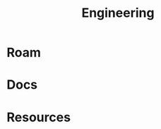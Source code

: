 :PROPERTIES:
:ID:       2d31c7b7-1f63-4be0-9a2f-cb8065fb5460
:END:
#+TITLE: Engineering
#+DESCRIPTION:
#+TAGS:

* Roam

* Docs

* Resources
